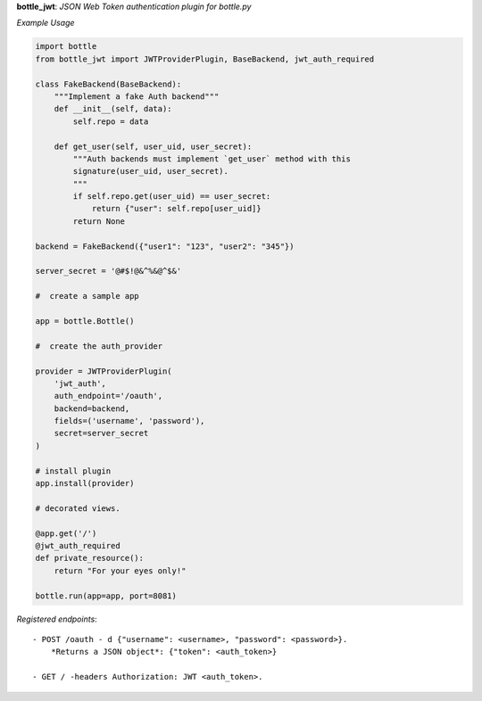 **bottle_jwt**:  *JSON Web Token authentication plugin for bottle.py*


.. image:: https://travis-ci.org/agile4you/bottle-jwt.svg?branch=master
    :target: https://travis-ci.org/agile4you/bottle-jwt

.. image:: https://coveralls.io/repos/agile4you/bottle-jwt/badge.svg?branch=master&service=github
    :target: https://coveralls.io/github/agile4you/bottle-jwt?branch=master

*Example Usage*

.. code:: python

    import bottle
    from bottle_jwt import JWTProviderPlugin, BaseBackend, jwt_auth_required

    class FakeBackend(BaseBackend):
        """Implement a fake Auth backend"""
        def __init__(self, data):
            self.repo = data

        def get_user(self, user_uid, user_secret):
            """Auth backends must implement `get_user` method with this
            signature(user_uid, user_secret).
            """
            if self.repo.get(user_uid) == user_secret:
                return {"user": self.repo[user_uid]}
            return None

    backend = FakeBackend({"user1": "123", "user2": "345"})

    server_secret = '@#$!@&^%&@^$&'

    #  create a sample app

    app = bottle.Bottle()

    #  create the auth_provider

    provider = JWTProviderPlugin(
        'jwt_auth',
        auth_endpoint='/oauth',
        backend=backend,
        fields=('username', 'password'),
        secret=server_secret
    )

    # install plugin
    app.install(provider)

    # decorated views.

    @app.get('/')
    @jwt_auth_required
    def private_resource():
        return "For your eyes only!"

    bottle.run(app=app, port=8081)


*Registered endpoints*::

    - POST /oauth - d {"username": <username>, "password": <password>}.
        *Returns a JSON object*: {"token": <auth_token>}

    - GET / -headers Authorization: JWT <auth_token>.